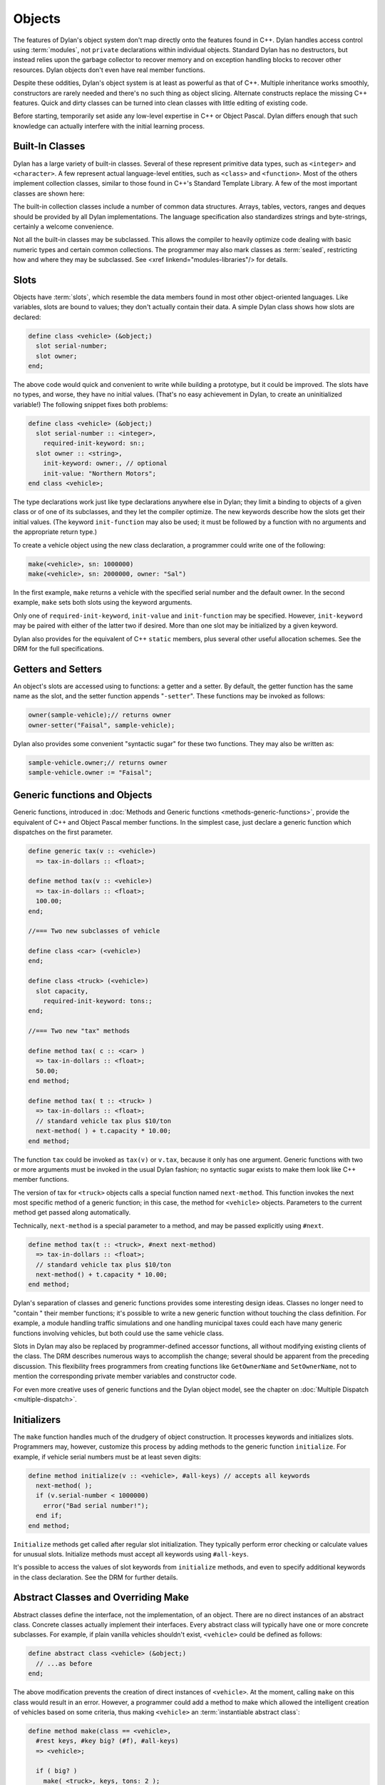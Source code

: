 *******
Objects
*******

The features of Dylan's object system don't map directly onto the
features found in C++. Dylan handles access control using
:term:`modules`, not ``private`` declarations within
individual objects. Standard Dylan has no destructors, but instead relies
upon the garbage collector to recover memory and on exception handling
blocks to recover other resources. Dylan objects don't even have real
member functions.

Despite these oddities, Dylan's object system is at least as
powerful as that of C++. Multiple inheritance works smoothly,
constructors are rarely needed and there's no such thing as object
slicing. Alternate constructs replace the missing C++ features. Quick
and dirty classes can be turned into clean classes with little editing
of existing code.

Before starting, temporarily set aside any low-level expertise in
C++ or Object Pascal. Dylan differs enough that such knowledge can
actually interfere with the initial learning process.

Built-In Classes
================

Dylan has a large variety of built-in classes. Several of these
represent primitive data types, such as ``<integer>``
and ``<character>``. A few represent
actual language-level entities, such as ``<class>``
and ``<function>``. Most of the others
implement collection classes, similar to those found in C++'s
Standard Template Library. A few of the most important classes are
shown here:

.. figure: missing.png

   Several Standard Dylan Classes

The built-in collection classes include a number of common data
structures. Arrays, tables, vectors, ranges and deques should be
provided by all Dylan implementations. The language specification
also standardizes strings and byte-strings, certainly a welcome
convenience.

Not all the built-in classes may be subclassed. This allows the
compiler to heavily optimize code dealing with basic numeric types
and certain common collections. The programmer may also mark classes
as :term:`sealed`, restricting how and where they may be
subclassed. See <xref linkend="modules-libraries"/> for details.

Slots
=====

Objects have :term:`slots`, which resemble the data
members found in most other object-oriented languages. Like
variables, slots are bound to values; they don't actually contain
their data. A simple Dylan class shows how slots are declared:

.. code-block:: dylan

    define class <vehicle> (&object;)
      slot serial-number;
      slot owner;
    end;

The above code would quick and convenient to write while building
a prototype, but it could be improved. The slots have no types, and
worse, they have no initial values. (That's no easy achievement in
Dylan, to create an uninitialized variable!) The following snippet
fixes both problems:

.. code-block:: dylan

    define class <vehicle> (&object;)
      slot serial-number :: <integer>,
        required-init-keyword: sn:;
      slot owner :: <string>,
        init-keyword: owner:, // optional
        init-value: "Northern Motors";
    end class <vehicle>;

The type declarations work just like type declarations anywhere
else in Dylan; they limit a binding to objects of a given class or of
one of its subclasses, and they let the compiler optimize. The new
keywords describe how the slots get their initial values. (The keyword
``init-function`` may also be used; it must be followed
by a function with no arguments and the appropriate return type.)

To create a vehicle object using the new class declaration, a
programmer could write one of the following:

.. code-block:: dylan

    make(<vehicle>, sn: 1000000)
    make(<vehicle>, sn: 2000000, owner: "Sal")

In the first example, ``make`` returns a vehicle
with the specified serial number and the default owner. In the second
example, ``make`` sets both slots using the keyword
arguments.

Only one of ``required-init-keyword``, ``init-value`` and
``init-function`` may be specified. However, ``init-keyword``
may be paired with either of the latter two if desired. More
than one slot may be initialized by a given keyword.

Dylan also provides for the equivalent of C++ ``static``
members, plus several other useful allocation schemes. See
the DRM for the full specifications.

Getters and Setters
===================

An object's slots are accessed using to functions: a getter and
a setter. By default, the getter function has the same name as the
slot, and the setter function appends "``-setter``".
These functions may be invoked as follows:

.. code-block:: dylan

    owner(sample-vehicle);// returns owner
    owner-setter("Faisal", sample-vehicle);

Dylan also provides some convenient "syntactic sugar"
for these two functions. They may also be written as:

.. code-block:: dylan

    sample-vehicle.owner;// returns owner
    sample-vehicle.owner := "Faisal";

.. _generic-functions-objects:

Generic functions and Objects
=============================

Generic functions, introduced in :doc:`Methods and Generic functions
<methods-generic-functions>`, provide the equivalent of C++ and Object
Pascal member functions. In the simplest case, just declare a generic
function which dispatches on the first parameter.

.. code-block:: dylan

    define generic tax(v :: <vehicle>)
      => tax-in-dollars :: <float>;

    define method tax(v :: <vehicle>)
      => tax-in-dollars :: <float>;
      100.00;
    end;

    //=== Two new subclasses of vehicle

    define class <car> (<vehicle>)
    end;

    define class <truck> (<vehicle>)
      slot capacity,
        required-init-keyword: tons:;
    end;

    //=== Two new "tax" methods

    define method tax( c :: <car> )
      => tax-in-dollars :: <float>;
      50.00;
    end method;

    define method tax( t :: <truck> )
      => tax-in-dollars :: <float>;
      // standard vehicle tax plus $10/ton
      next-method( ) + t.capacity * 10.00;
    end method;

The function ``tax`` could be invoked as
``tax(v)`` or ``v.tax``, because it
only has one argument. Generic functions with two or more arguments
must be invoked in the usual Dylan fashion; no syntactic sugar exists
to make them look like C++ member functions.

The version of tax for ``<truck>`` objects
calls a special function named ``next-method``. This
function invokes the next most specific method of a generic function;
in this case, the method for ``<vehicle>``
objects.  Parameters to the current method get passed along
automatically.

Technically, ``next-method`` is a special parameter to a method, and
may be passed explicitly using ``#next``.

.. code-block:: dylan

    define method tax(t :: <truck>, #next next-method)
      => tax-in-dollars :: <float>;
      // standard vehicle tax plus $10/ton
      next-method() + t.capacity * 10.00;
    end method;

Dylan's separation of classes and generic functions provides some
interesting design ideas. Classes no longer need to "contain
" their member functions; it's possible to write a new generic
function without touching the class definition. For example, a module
handling traffic simulations and one handling municipal taxes could
each have many generic functions involving vehicles, but both could
use the same vehicle class.

Slots in Dylan may also be replaced by programmer-defined accessor
functions, all without modifying existing clients of the class. The
DRM describes numerous ways to accomplish the change; several should
be apparent from the preceding discussion. This flexibility frees
programmers from creating functions like ``GetOwnerName`` and
``SetOwnerName``, not to mention the corresponding private member
variables and constructor code.

For even more creative uses of generic functions and the Dylan object
model, see the chapter on :doc:`Multiple Dispatch <multiple-dispatch>`.

Initializers
============

The ``make`` function handles much of the
drudgery of object construction. It processes keywords and initializes
slots. Programmers may, however, customize this process by adding
methods to the generic function ``initialize``. For
example, if vehicle serial numbers must be at least seven digits:

.. code-block:: dylan

    define method initialize(v :: <vehicle>, #all-keys) // accepts all keywords
      next-method( );
      if (v.serial-number < 1000000)
        error("Bad serial number!");
      end if;
    end method;

``Initialize`` methods get called after regular
slot initialization. They typically perform error checking or calculate
values for unusual slots. Initialize methods must accept all keywords
using ``#all-keys``.

It's possible to access the values of slot keywords from
``initialize`` methods, and even to specify additional
keywords in the class declaration. See the DRM for further details.

Abstract Classes and Overriding Make
====================================

Abstract classes define the interface, not the implementation,
of an object. There are no direct instances of an abstract class.
Concrete classes actually implement their interfaces. Every abstract
class will typically have one or more concrete subclasses. For example,
if plain vanilla vehicles shouldn't exist, ``<vehicle>`` could
be defined as follows:

.. code-block:: dylan

    define abstract class <vehicle> (&object;)
      // ...as before
    end;

The above modification prevents the creation of direct instances
of ``<vehicle>``. At the moment, calling
``make`` on this class would result in an error.
However, a programmer could add a method to make which allowed the
intelligent creation of vehicles based on some criteria, thus making
``<vehicle>`` an :term:`instantiable abstract class`:

.. code-block:: dylan

    define method make(class == <vehicle>,
      #rest keys, #key big? (#f), #all-keys)
      => <vehicle>;

      if ( big? )
        make( <truck>, keys, tons: 2 );
      else
        make( <car>, keys );
      end;
    end;

A number of new features appear in the parameter list. The expression
"``class == <vehicle>``" specifies a :term:`singleton`, one particular
object of a class which gets treated as a special case. Singletons are
discussed in the chapter on :doc:`Multiple Dispatch <multiple-dispatch>`.
The use of ``#rest``, ``#key`` and ``#all-keys`` in the same parameter
list accepts any and all keywords, binds one of them to ``big?`` and
places all of them into the variable ``keys``. The new make method
could be invoked in any of the following fashions:

.. code-block:: dylan

    let x = 1000000;
    make(<vehicle>, sn: x, big?: #f); =>car
    make(<vehicle>, sn: x, big?: #t); =>truck
    make(<vehicle>, sn: x);           =>car

Methods added to ``make`` don't actually need to create new objects. Dylan
officially allows them to return existing objects. This can be used to
manage lightweight shared objects, such as the "flyweights" described by
Gamma, et al., in `Design Patterns <http://st-www.cs.uiuc.edu/users/patterns/DPBook/DPBook.html>`_.
